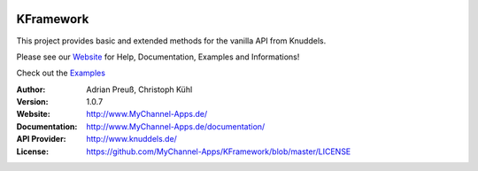 .. image:: http://www.mychannel-apps.de/images/logo.png
    :alt: KFramework
    :width: 80
    :height: 80
    :align: center
	
****************************************
KFramework
****************************************

This project provides basic and extended methods for the vanilla API from Knuddels.

Please see our `Website <http://www.MyChannel-Apps.de/>`_ for Help, Documentation, Examples and Informations!

Check out the `Examples <https://github.com/MyChannel-Apps/Examples>`_

:Author: 
    Adrian Preuß,
    Christoph Kühl

:Version: 1.0.7

:Website: http://www.MyChannel-Apps.de/

:Documentation: http://www.MyChannel-Apps.de/documentation/

:API Provider: http://www.knuddels.de/

:License: https://github.com/MyChannel-Apps/KFramework/blob/master/LICENSE
